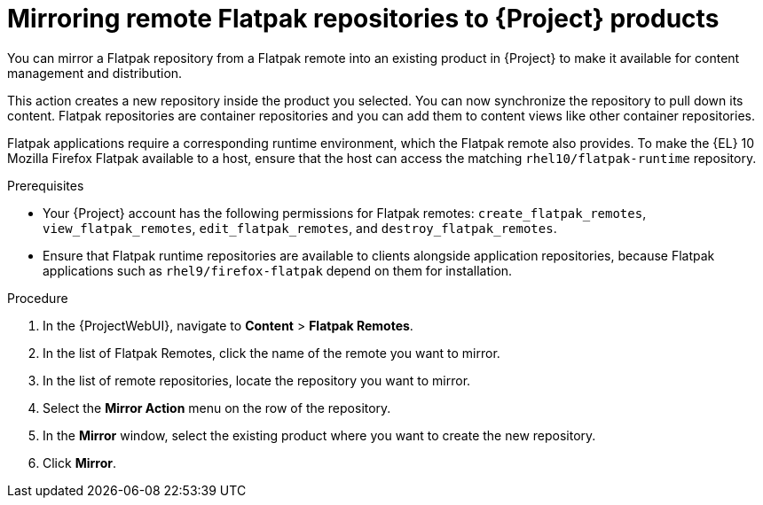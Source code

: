 :_mod-docs-content-type: PROCEDURE

[id="mirroring-remote-flatpak-repositories-to-{Project}-products"]
= Mirroring remote Flatpak repositories to {Project} products

You can mirror a Flatpak repository from a Flatpak remote into an existing product in {Project} to make it available for content management and distribution.

This action creates a new repository inside the product you selected.
You can now synchronize the repository to pull down its content.
Flatpak repositories are container repositories and you can add them to content views like other container repositories.

Flatpak applications require a corresponding runtime environment, which the Flatpak remote also provides.
To make the {EL} 10 Mozilla Firefox Flatpak available to a host, ensure that the host can access the matching `rhel10/flatpak-runtime` repository.

.Prerequisites
* Your {Project} account has the following permissions for Flatpak remotes: `create_flatpak_remotes`, `view_flatpak_remotes`, `edit_flatpak_remotes`, and `destroy_flatpak_remotes`.
* Ensure that Flatpak runtime repositories are available to clients alongside application repositories, because Flatpak applications such as `rhel9/firefox-flatpak` depend on them for installation.

.Procedure
. In the {ProjectWebUI}, navigate to *Content* > *Flatpak Remotes*.
. In the list of Flatpak Remotes, click the name of the remote you want to mirror.
. In the list of remote repositories, locate the repository you want to mirror.
. Select the *Mirror Action* menu on the row of the repository.
. In the *Mirror* window, select the existing product where you want to create the new repository.
. Click *Mirror*.